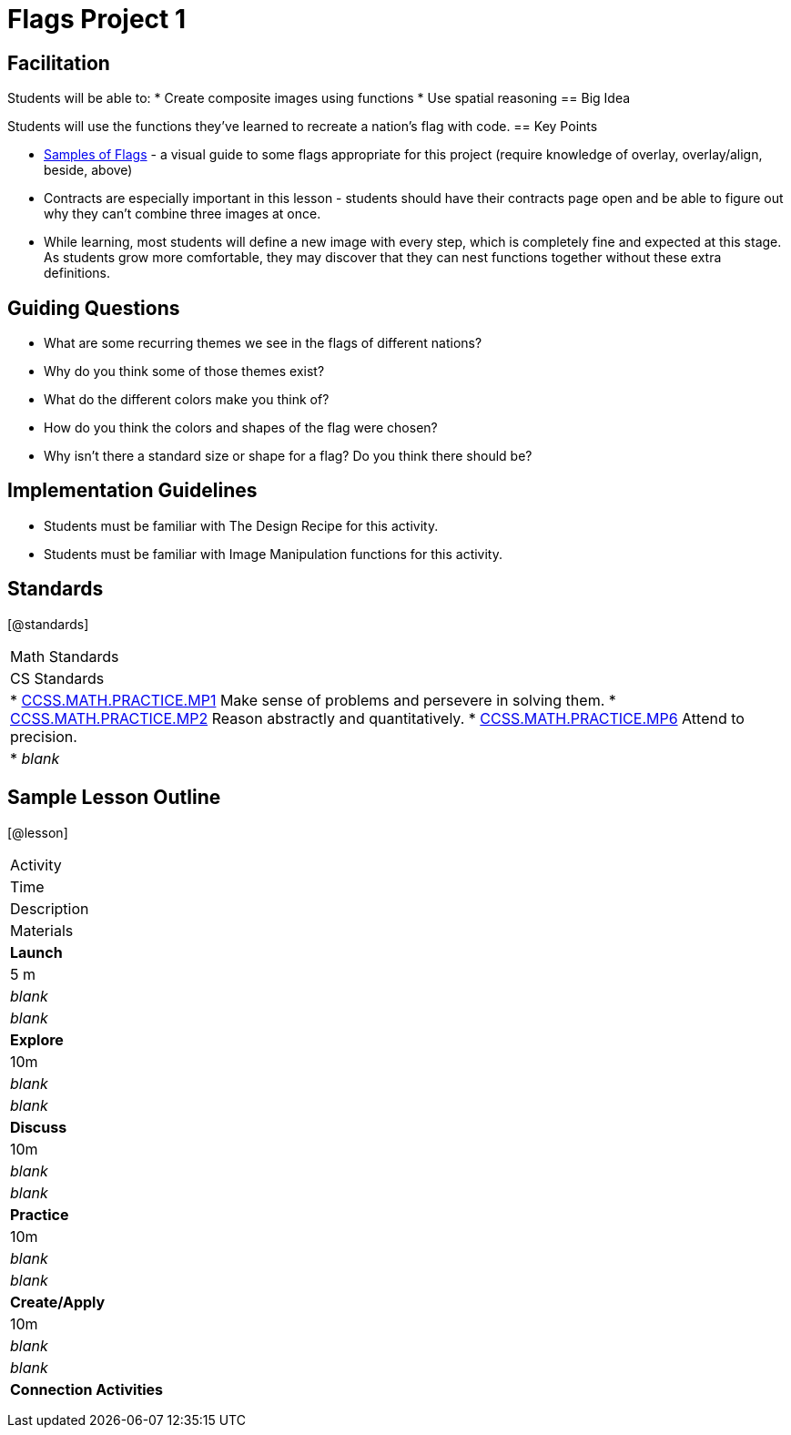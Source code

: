 = Flags Project 1

== Facilitation

Students will be able to:
* Create composite images using functions
* Use spatial reasoning
== Big Idea

Students will use the functions they’ve learned to recreate a nation’s flag with code.
== Key Points

* https://docs.google.com/document/d/1qwnNSyHr2LLNWlGUVRKXOH37JHsrAwzN-MA5XWzIUlk/edit?usp=sharing[Samples of Flags] - a visual guide to some flags appropriate for this project (require knowledge of overlay, overlay/align, beside, above)
* Contracts are especially important in this lesson - students should have their contracts page open and be able to figure out why they can’t combine three images at once.
* While learning, most students will define a new image with every step, which is completely fine and expected at this stage.  As students grow more comfortable, they may discover that they can nest functions together without these extra definitions.

== Guiding Questions
* What are some recurring themes we see in the flags of different nations?
* Why do you think some of those themes exist?
* What do the different colors make you think of? 
* How do you think the colors and shapes of the flag were chosen? 
* Why isn’t there a standard size or shape for a flag?  Do you think there should be?  

== Implementation Guidelines
* Students must be familiar with The Design Recipe for this activity.
* Students must be familiar with Image Manipulation functions for this activity.

== Standards
[@standards]
|===
| Math Standards
| CS Standards

|
* http://www.corestandards.org/Math/Practice/MP1[CCSS.MATH.PRACTICE.MP1] Make sense of problems and persevere in solving them.
* http://www.corestandards.org/Math/Practice/MP2[CCSS.MATH.PRACTICE.MP2] Reason abstractly and quantitatively.
* http://www.corestandards.org/Math/Practice/MP6[CCSS.MATH.PRACTICE.MP6] Attend to precision.

|
* _blank_
|===

== Sample Lesson Outline

[@lesson]
|===

//header

| Activity
|	Time
|	Description
|	Materials

//row

|	*Launch*
|	5 m
| _blank_
| _blank_

//row

| *Explore*
|	10m
| _blank_	
| _blank_

//row

| *Discuss*
|	10m
| _blank_
| _blank_

//row

| *Practice*
|	10m
| _blank_
| _blank_
	
//row 

| *Create/Apply*
| 10m
| _blank_
| _blank_
	
//row

| *Connection Activities*
|
| 
|
|===
